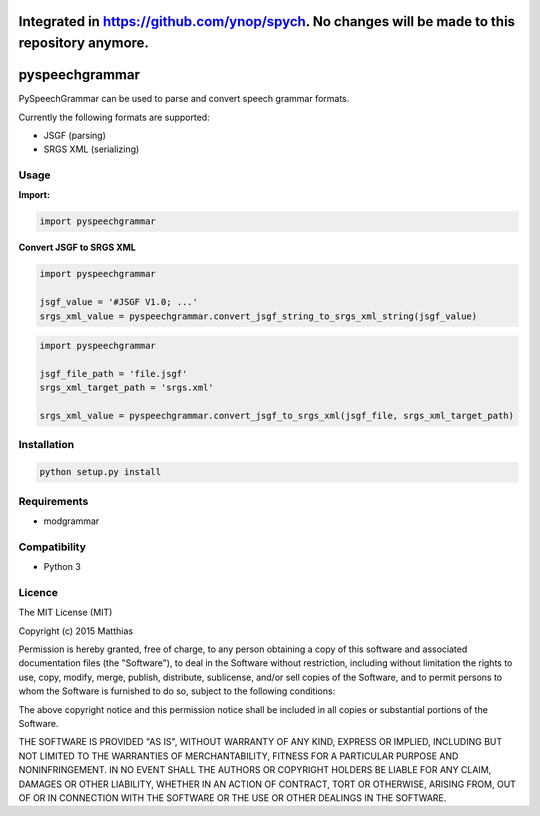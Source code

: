 *****
Integrated in https://github.com/ynop/spych. No changes will be made to this repository anymore.
*****


*****
pyspeechgrammar
*****

PySpeechGrammar can be used to parse and convert speech grammar formats.

Currently the following formats are supported:

* JSGF (parsing)
* SRGS XML (serializing)

Usage
########

**Import:**

.. code-block:: python

    import pyspeechgrammar

**Convert JSGF to SRGS XML**

.. code-block:: python

    import pyspeechgrammar
    
    jsgf_value = '#JSGF V1.0; ...'
    srgs_xml_value = pyspeechgrammar.convert_jsgf_string_to_srgs_xml_string(jsgf_value)

.. code-block:: python

    import pyspeechgrammar
    
    jsgf_file_path = 'file.jsgf'
    srgs_xml_target_path = 'srgs.xml'
    
    srgs_xml_value = pyspeechgrammar.convert_jsgf_to_srgs_xml(jsgf_file, srgs_xml_target_path)



Installation
########

.. code-block:: bash

    python setup.py install

Requirements
########

* modgrammar

Compatibility
########

* Python 3

Licence
########

The MIT License (MIT)

Copyright (c) 2015 Matthias

Permission is hereby granted, free of charge, to any person obtaining a copy
of this software and associated documentation files (the "Software"), to deal
in the Software without restriction, including without limitation the rights
to use, copy, modify, merge, publish, distribute, sublicense, and/or sell
copies of the Software, and to permit persons to whom the Software is
furnished to do so, subject to the following conditions:

The above copyright notice and this permission notice shall be included in all
copies or substantial portions of the Software.

THE SOFTWARE IS PROVIDED "AS IS", WITHOUT WARRANTY OF ANY KIND, EXPRESS OR
IMPLIED, INCLUDING BUT NOT LIMITED TO THE WARRANTIES OF MERCHANTABILITY,
FITNESS FOR A PARTICULAR PURPOSE AND NONINFRINGEMENT. IN NO EVENT SHALL THE
AUTHORS OR COPYRIGHT HOLDERS BE LIABLE FOR ANY CLAIM, DAMAGES OR OTHER
LIABILITY, WHETHER IN AN ACTION OF CONTRACT, TORT OR OTHERWISE, ARISING FROM,
OUT OF OR IN CONNECTION WITH THE SOFTWARE OR THE USE OR OTHER DEALINGS IN THE
SOFTWARE.
